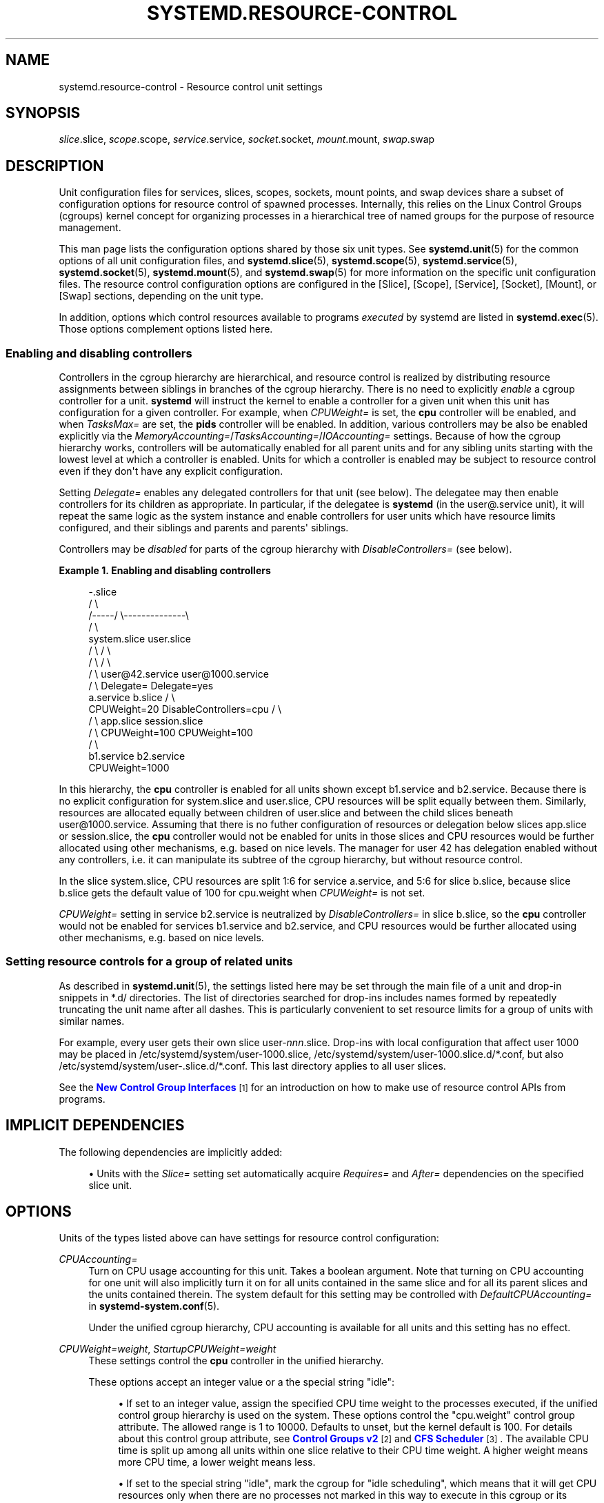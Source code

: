 '\" t
.TH "SYSTEMD\&.RESOURCE\-CONTROL" "5" "" "systemd 252" "systemd.resource-control"
.\" -----------------------------------------------------------------
.\" * Define some portability stuff
.\" -----------------------------------------------------------------
.\" ~~~~~~~~~~~~~~~~~~~~~~~~~~~~~~~~~~~~~~~~~~~~~~~~~~~~~~~~~~~~~~~~~
.\" http://bugs.debian.org/507673
.\" http://lists.gnu.org/archive/html/groff/2009-02/msg00013.html
.\" ~~~~~~~~~~~~~~~~~~~~~~~~~~~~~~~~~~~~~~~~~~~~~~~~~~~~~~~~~~~~~~~~~
.ie \n(.g .ds Aq \(aq
.el       .ds Aq '
.\" -----------------------------------------------------------------
.\" * set default formatting
.\" -----------------------------------------------------------------
.\" disable hyphenation
.nh
.\" disable justification (adjust text to left margin only)
.ad l
.\" -----------------------------------------------------------------
.\" * MAIN CONTENT STARTS HERE *
.\" -----------------------------------------------------------------
.SH "NAME"
systemd.resource-control \- Resource control unit settings
.SH "SYNOPSIS"
.PP
\fIslice\fR\&.slice,
\fIscope\fR\&.scope,
\fIservice\fR\&.service,
\fIsocket\fR\&.socket,
\fImount\fR\&.mount,
\fIswap\fR\&.swap
.SH "DESCRIPTION"
.PP
Unit configuration files for services, slices, scopes, sockets, mount points, and swap devices share a subset of configuration options for resource control of spawned processes\&. Internally, this relies on the Linux Control Groups (cgroups) kernel concept for organizing processes in a hierarchical tree of named groups for the purpose of resource management\&.
.PP
This man page lists the configuration options shared by those six unit types\&. See
\fBsystemd.unit\fR(5)
for the common options of all unit configuration files, and
\fBsystemd.slice\fR(5),
\fBsystemd.scope\fR(5),
\fBsystemd.service\fR(5),
\fBsystemd.socket\fR(5),
\fBsystemd.mount\fR(5), and
\fBsystemd.swap\fR(5)
for more information on the specific unit configuration files\&. The resource control configuration options are configured in the [Slice], [Scope], [Service], [Socket], [Mount], or [Swap] sections, depending on the unit type\&.
.PP
In addition, options which control resources available to programs
\fIexecuted\fR
by systemd are listed in
\fBsystemd.exec\fR(5)\&. Those options complement options listed here\&.
.SS "Enabling and disabling controllers"
.PP
Controllers in the cgroup hierarchy are hierarchical, and resource control is realized by distributing resource assignments between siblings in branches of the cgroup hierarchy\&. There is no need to explicitly
\fIenable\fR
a cgroup controller for a unit\&.
\fBsystemd\fR
will instruct the kernel to enable a controller for a given unit when this unit has configuration for a given controller\&. For example, when
\fICPUWeight=\fR
is set, the
\fBcpu\fR
controller will be enabled, and when
\fITasksMax=\fR
are set, the
\fBpids\fR
controller will be enabled\&. In addition, various controllers may be also be enabled explicitly via the
\fIMemoryAccounting=\fR/\fITasksAccounting=\fR/\fIIOAccounting=\fR
settings\&. Because of how the cgroup hierarchy works, controllers will be automatically enabled for all parent units and for any sibling units starting with the lowest level at which a controller is enabled\&. Units for which a controller is enabled may be subject to resource control even if they don\*(Aqt have any explicit configuration\&.
.PP
Setting
\fIDelegate=\fR
enables any delegated controllers for that unit (see below)\&. The delegatee may then enable controllers for its children as appropriate\&. In particular, if the delegatee is
\fBsystemd\fR
(in the
user@\&.service
unit), it will repeat the same logic as the system instance and enable controllers for user units which have resource limits configured, and their siblings and parents and parents\*(Aq siblings\&.
.PP
Controllers may be
\fIdisabled\fR
for parts of the cgroup hierarchy with
\fIDisableControllers=\fR
(see below)\&.
.PP
\fBExample\ \&1.\ \&Enabling and disabling controllers\fR
.sp
.if n \{\
.RS 4
.\}
.nf
                      \-\&.slice
                     /       \e
              /\-\-\-\-\-/         \e\-\-\-\-\-\-\-\-\-\-\-\-\-\-\e
             /                                \e
      system\&.slice                       user\&.slice
        /       \e                          /      \e
       /         \e                        /        \e
      /           \e              user@42\&.service  user@1000\&.service
     /             \e             Delegate=        Delegate=yes
a\&.service       b\&.slice                             /        \e
CPUWeight=20   DisableControllers=cpu              /          \e
                 /  \e                      app\&.slice      session\&.slice
                /    \e                     CPUWeight=100  CPUWeight=100
               /      \e
       b1\&.service   b2\&.service
                    CPUWeight=1000
        
.fi
.if n \{\
.RE
.\}
.PP
In this hierarchy, the
\fBcpu\fR
controller is enabled for all units shown except
b1\&.service
and
b2\&.service\&. Because there is no explicit configuration for
system\&.slice
and
user\&.slice, CPU resources will be split equally between them\&. Similarly, resources are allocated equally between children of
user\&.slice
and between the child slices beneath
user@1000\&.service\&. Assuming that there is no futher configuration of resources or delegation below slices
app\&.slice
or
session\&.slice, the
\fBcpu\fR
controller would not be enabled for units in those slices and CPU resources would be further allocated using other mechanisms, e\&.g\&. based on nice levels\&. The manager for user 42 has delegation enabled without any controllers, i\&.e\&. it can manipulate its subtree of the cgroup hierarchy, but without resource control\&.
.PP
In the slice
system\&.slice, CPU resources are split 1:6 for service
a\&.service, and 5:6 for slice
b\&.slice, because slice
b\&.slice
gets the default value of 100 for
cpu\&.weight
when
\fICPUWeight=\fR
is not set\&.
.PP
\fICPUWeight=\fR
setting in service
b2\&.service
is neutralized by
\fIDisableControllers=\fR
in slice
b\&.slice, so the
\fBcpu\fR
controller would not be enabled for services
b1\&.service
and
b2\&.service, and CPU resources would be further allocated using other mechanisms, e\&.g\&. based on nice levels\&.
.SS "Setting resource controls for a group of related units"
.PP
As described in
\fBsystemd.unit\fR(5), the settings listed here may be set through the main file of a unit and drop\-in snippets in
*\&.d/
directories\&. The list of directories searched for drop\-ins includes names formed by repeatedly truncating the unit name after all dashes\&. This is particularly convenient to set resource limits for a group of units with similar names\&.
.PP
For example, every user gets their own slice
user\-\fInnn\fR\&.slice\&. Drop\-ins with local configuration that affect user 1000 may be placed in
/etc/systemd/system/user\-1000\&.slice,
/etc/systemd/system/user\-1000\&.slice\&.d/*\&.conf, but also
/etc/systemd/system/user\-\&.slice\&.d/*\&.conf\&. This last directory applies to all user slices\&.
.PP
See the
\m[blue]\fBNew Control Group Interfaces\fR\m[]\&\s-2\u[1]\d\s+2
for an introduction on how to make use of resource control APIs from programs\&.
.SH "IMPLICIT DEPENDENCIES"
.PP
The following dependencies are implicitly added:
.sp
.RS 4
.ie n \{\
\h'-04'\(bu\h'+03'\c
.\}
.el \{\
.sp -1
.IP \(bu 2.3
.\}
Units with the
\fISlice=\fR
setting set automatically acquire
\fIRequires=\fR
and
\fIAfter=\fR
dependencies on the specified slice unit\&.
.RE
.SH "OPTIONS"
.PP
Units of the types listed above can have settings for resource control configuration:
.PP
\fICPUAccounting=\fR
.RS 4
Turn on CPU usage accounting for this unit\&. Takes a boolean argument\&. Note that turning on CPU accounting for one unit will also implicitly turn it on for all units contained in the same slice and for all its parent slices and the units contained therein\&. The system default for this setting may be controlled with
\fIDefaultCPUAccounting=\fR
in
\fBsystemd-system.conf\fR(5)\&.
.sp
Under the unified cgroup hierarchy, CPU accounting is available for all units and this setting has no effect\&.
.RE
.PP
\fICPUWeight=\fR\fI\fIweight\fR\fR, \fIStartupCPUWeight=\fR\fI\fIweight\fR\fR
.RS 4
These settings control the
\fBcpu\fR
controller in the unified hierarchy\&.
.sp
These options accept an integer value or a the special string "idle":
.sp
.RS 4
.ie n \{\
\h'-04'\(bu\h'+03'\c
.\}
.el \{\
.sp -1
.IP \(bu 2.3
.\}
If set to an integer value, assign the specified CPU time weight to the processes executed, if the unified control group hierarchy is used on the system\&. These options control the
"cpu\&.weight"
control group attribute\&. The allowed range is 1 to 10000\&. Defaults to unset, but the kernel default is 100\&. For details about this control group attribute, see
\m[blue]\fBControl Groups v2\fR\m[]\&\s-2\u[2]\d\s+2
and
\m[blue]\fBCFS Scheduler\fR\m[]\&\s-2\u[3]\d\s+2\&. The available CPU time is split up among all units within one slice relative to their CPU time weight\&. A higher weight means more CPU time, a lower weight means less\&.
.RE
.sp
.RS 4
.ie n \{\
\h'-04'\(bu\h'+03'\c
.\}
.el \{\
.sp -1
.IP \(bu 2.3
.\}
If set to the special string "idle", mark the cgroup for "idle scheduling", which means that it will get CPU resources only when there are no processes not marked in this way to execute in this cgroup or its siblings\&. This setting corresponds to the
"cpu\&.idle"
cgroup attribute\&.
.sp
Note that this value only has an effect on cgroup\-v2, for cgroup\-v1 it is equivalent to the minimum weight\&.
.RE
.sp
While
\fIStartupCPUWeight=\fR
applies to the startup and shutdown phases of the system,
\fICPUWeight=\fR
applies to normal runtime of the system, and if the former is not set also to the startup and shutdown phases\&. Using
\fIStartupCPUWeight=\fR
allows prioritizing specific services at boot\-up and shutdown differently than during normal runtime\&.
.sp
In addition to the resource allocation performed by the
\fBcpu\fR
controller, the kernel may automatically divide resources based on session\-id grouping, see "The autogroup feature" in
\fBsched\fR(7)\&. The effect of this feature is similar to the
\fBcpu\fR
controller with no explicit configuration, so users should be careful to not mistake one for the other\&.
.RE
.PP
\fICPUQuota=\fR
.RS 4
This setting controls the
\fBcpu\fR
controller in the unified hierarchy\&.
.sp
Assign the specified CPU time quota to the processes executed\&. Takes a percentage value, suffixed with "%"\&. The percentage specifies how much CPU time the unit shall get at maximum, relative to the total CPU time available on one CPU\&. Use values > 100% for allotting CPU time on more than one CPU\&. This controls the
"cpu\&.max"
attribute on the unified control group hierarchy and
"cpu\&.cfs_quota_us"
on legacy\&. For details about these control group attributes, see
\m[blue]\fBControl Groups v2\fR\m[]\&\s-2\u[2]\d\s+2
and
\m[blue]\fBCFS Bandwidth Control\fR\m[]\&\s-2\u[4]\d\s+2\&. Setting
\fICPUQuota=\fR
to an empty value unsets the quota\&.
.sp
Example:
\fICPUQuota=20%\fR
ensures that the executed processes will never get more than 20% CPU time on one CPU\&.
.RE
.PP
\fICPUQuotaPeriodSec=\fR
.RS 4
This setting controls the
\fBcpu\fR
controller in the unified hierarchy\&.
.sp
Assign the duration over which the CPU time quota specified by
\fICPUQuota=\fR
is measured\&. Takes a time duration value in seconds, with an optional suffix such as "ms" for milliseconds (or "s" for seconds\&.) The default setting is 100ms\&. The period is clamped to the range supported by the kernel, which is [1ms, 1000ms]\&. Additionally, the period is adjusted up so that the quota interval is also at least 1ms\&. Setting
\fICPUQuotaPeriodSec=\fR
to an empty value resets it to the default\&.
.sp
This controls the second field of
"cpu\&.max"
attribute on the unified control group hierarchy and
"cpu\&.cfs_period_us"
on legacy\&. For details about these control group attributes, see
\m[blue]\fBControl Groups v2\fR\m[]\&\s-2\u[2]\d\s+2
and
\m[blue]\fBCFS Scheduler\fR\m[]\&\s-2\u[3]\d\s+2\&.
.sp
Example:
\fICPUQuotaPeriodSec=10ms\fR
to request that the CPU quota is measured in periods of 10ms\&.
.RE
.PP
\fIAllowedCPUs=\fR, \fIStartupAllowedCPUs=\fR
.RS 4
This setting controls the
\fBcpuset\fR
controller in the unified hierarchy\&.
.sp
Restrict processes to be executed on specific CPUs\&. Takes a list of CPU indices or ranges separated by either whitespace or commas\&. CPU ranges are specified by the lower and upper CPU indices separated by a dash\&.
.sp
Setting
\fIAllowedCPUs=\fR
or
\fIStartupAllowedCPUs=\fR
doesn\*(Aqt guarantee that all of the CPUs will be used by the processes as it may be limited by parent units\&. The effective configuration is reported as
\fIEffectiveCPUs=\fR\&.
.sp
While
\fIStartupAllowedCPUs=\fR
applies to the startup and shutdown phases of the system,
\fIAllowedCPUs=\fR
applies to normal runtime of the system, and if the former is not set also to the startup and shutdown phases\&. Using
\fIStartupAllowedCPUs=\fR
allows prioritizing specific services at boot\-up and shutdown differently than during normal runtime\&.
.sp
This setting is supported only with the unified control group hierarchy\&.
.RE
.PP
\fIAllowedMemoryNodes=\fR, \fIStartupAllowedMemoryNodes=\fR
.RS 4
These settings control the
\fBcpuset\fR
controller in the unified hierarchy\&.
.sp
Restrict processes to be executed on specific memory NUMA nodes\&. Takes a list of memory NUMA nodes indices or ranges separated by either whitespace or commas\&. Memory NUMA nodes ranges are specified by the lower and upper NUMA nodes indices separated by a dash\&.
.sp
Setting
\fIAllowedMemoryNodes=\fR
or
\fIStartupAllowedMemoryNodes=\fR
doesn\*(Aqt guarantee that all of the memory NUMA nodes will be used by the processes as it may be limited by parent units\&. The effective configuration is reported as
\fIEffectiveMemoryNodes=\fR\&.
.sp
While
\fIStartupAllowedMemoryNodes=\fR
applies to the startup and shutdown phases of the system,
\fIAllowedMemoryNodes=\fR
applies to normal runtime of the system, and if the former is not set also to the startup and shutdown phases\&. Using
\fIStartupAllowedMemoryNodes=\fR
allows prioritizing specific services at boot\-up and shutdown differently than during normal runtime\&.
.sp
This setting is supported only with the unified control group hierarchy\&.
.RE
.PP
\fIMemoryAccounting=\fR
.RS 4
This setting controls the
\fBmemory\fR
controller in the unified hierarchy\&.
.sp
Turn on process and kernel memory accounting for this unit\&. Takes a boolean argument\&. Note that turning on memory accounting for one unit will also implicitly turn it on for all units contained in the same slice and for all its parent slices and the units contained therein\&. The system default for this setting may be controlled with
\fIDefaultMemoryAccounting=\fR
in
\fBsystemd-system.conf\fR(5)\&.
.RE
.PP
\fIMemoryMin=\fR\fI\fIbytes\fR\fR, \fIMemoryLow=\fR\fI\fIbytes\fR\fR
.RS 4
These settings control the
\fBmemory\fR
controller in the unified hierarchy\&.
.sp
Specify the memory usage protection of the executed processes in this unit\&. When reclaiming memory, the unit is treated as if it was using less memory resulting in memory to be preferentially reclaimed from unprotected units\&. Using
\fIMemoryLow=\fR
results in a weaker protection where memory may still be reclaimed to avoid invoking the OOM killer in case there is no other reclaimable memory\&.
.sp
For a protection to be effective, it is generally required to set a corresponding allocation on all ancestors, which is then distributed between children (with the exception of the root slice)\&. Any
\fIMemoryMin=\fR
or
\fIMemoryLow=\fR
allocation that is not explicitly distributed to specific children is used to create a shared protection for all children\&. As this is a shared protection, the children will freely compete for the memory\&.
.sp
Takes a memory size in bytes\&. If the value is suffixed with K, M, G or T, the specified memory size is parsed as Kilobytes, Megabytes, Gigabytes, or Terabytes (with the base 1024), respectively\&. Alternatively, a percentage value may be specified, which is taken relative to the installed physical memory on the system\&. If assigned the special value
"infinity", all available memory is protected, which may be useful in order to always inherit all of the protection afforded by ancestors\&. This controls the
"memory\&.min"
or
"memory\&.low"
control group attribute\&. For details about this control group attribute, see
\m[blue]\fBMemory Interface Files\fR\m[]\&\s-2\u[5]\d\s+2\&.
.sp
Units may have their children use a default
"memory\&.min"
or
"memory\&.low"
value by specifying
\fIDefaultMemoryMin=\fR
or
\fIDefaultMemoryLow=\fR, which has the same semantics as
\fIMemoryMin=\fR
and
\fIMemoryLow=\fR\&. This setting does not affect
"memory\&.min"
or
"memory\&.low"
in the unit itself\&. Using it to set a default child allocation is only useful on kernels older than 5\&.7, which do not support the
"memory_recursiveprot"
cgroup2 mount option\&.
.RE
.PP
\fIMemoryHigh=\fR\fI\fIbytes\fR\fR
.RS 4
These settings control the
\fBmemory\fR
controller in the unified hierarchy\&.
.sp
Specify the throttling limit on memory usage of the executed processes in this unit\&. Memory usage may go above the limit if unavoidable, but the processes are heavily slowed down and memory is taken away aggressively in such cases\&. This is the main mechanism to control memory usage of a unit\&.
.sp
Takes a memory size in bytes\&. If the value is suffixed with K, M, G or T, the specified memory size is parsed as Kilobytes, Megabytes, Gigabytes, or Terabytes (with the base 1024), respectively\&. Alternatively, a percentage value may be specified, which is taken relative to the installed physical memory on the system\&. If assigned the special value
"infinity", no memory throttling is applied\&. This controls the
"memory\&.high"
control group attribute\&. For details about this control group attribute, see
\m[blue]\fBMemory Interface Files\fR\m[]\&\s-2\u[5]\d\s+2\&.
.RE
.PP
\fIMemoryMax=\fR\fI\fIbytes\fR\fR
.RS 4
These settings control the
\fBmemory\fR
controller in the unified hierarchy\&.
.sp
Specify the absolute limit on memory usage of the executed processes in this unit\&. If memory usage cannot be contained under the limit, out\-of\-memory killer is invoked inside the unit\&. It is recommended to use
\fIMemoryHigh=\fR
as the main control mechanism and use
\fIMemoryMax=\fR
as the last line of defense\&.
.sp
Takes a memory size in bytes\&. If the value is suffixed with K, M, G or T, the specified memory size is parsed as Kilobytes, Megabytes, Gigabytes, or Terabytes (with the base 1024), respectively\&. Alternatively, a percentage value may be specified, which is taken relative to the installed physical memory on the system\&. If assigned the special value
"infinity", no memory limit is applied\&. This controls the
"memory\&.max"
control group attribute\&. For details about this control group attribute, see
\m[blue]\fBMemory Interface Files\fR\m[]\&\s-2\u[5]\d\s+2\&.
.RE
.PP
\fIMemorySwapMax=\fR\fI\fIbytes\fR\fR
.RS 4
These settings control the
\fBmemory\fR
controller in the unified hierarchy\&.
.sp
Specify the absolute limit on swap usage of the executed processes in this unit\&.
.sp
Takes a swap size in bytes\&. If the value is suffixed with K, M, G or T, the specified swap size is parsed as Kilobytes, Megabytes, Gigabytes, or Terabytes (with the base 1024), respectively\&. If assigned the special value
"infinity", no swap limit is applied\&. This controls the
"memory\&.swap\&.max"
control group attribute\&. For details about this control group attribute, see
\m[blue]\fBMemory Interface Files\fR\m[]\&\s-2\u[5]\d\s+2\&.
.RE
.PP
\fITasksAccounting=\fR
.RS 4
This setting controls the
\fBpids\fR
controller in the unified hierarchy\&.
.sp
Turn on task accounting for this unit\&. Takes a boolean argument\&. If enabled, the kernel will keep track of the total number of tasks in the unit and its children\&. This number includes both kernel threads and userspace processes, with each thread counted individually\&. Note that turning on tasks accounting for one unit will also implicitly turn it on for all units contained in the same slice and for all its parent slices and the units contained therein\&. The system default for this setting may be controlled with
\fIDefaultTasksAccounting=\fR
in
\fBsystemd-system.conf\fR(5)\&.
.RE
.PP
\fITasksMax=\fR\fI\fIN\fR\fR
.RS 4
This setting controls the
\fBpids\fR
controller in the unified hierarchy\&.
.sp
Specify the maximum number of tasks that may be created in the unit\&. This ensures that the number of tasks accounted for the unit (see above) stays below a specific limit\&. This either takes an absolute number of tasks or a percentage value that is taken relative to the configured maximum number of tasks on the system\&. If assigned the special value
"infinity", no tasks limit is applied\&. This controls the
"pids\&.max"
control group attribute\&. For details about this control group attribute, the
\m[blue]\fBpids controller\fR\m[]\&\s-2\u[6]\d\s+2\&.
.sp
The system default for this setting may be controlled with
\fIDefaultTasksMax=\fR
in
\fBsystemd-system.conf\fR(5)\&.
.RE
.PP
\fIIOAccounting=\fR
.RS 4
This setting controls the
\fBio\fR
controller in the unified hierarchy\&.
.sp
Turn on Block I/O accounting for this unit, if the unified control group hierarchy is used on the system\&. Takes a boolean argument\&. Note that turning on block I/O accounting for one unit will also implicitly turn it on for all units contained in the same slice and all for its parent slices and the units contained therein\&. The system default for this setting may be controlled with
\fIDefaultIOAccounting=\fR
in
\fBsystemd-system.conf\fR(5)\&.
.RE
.PP
\fIIOWeight=\fR\fI\fIweight\fR\fR, \fIStartupIOWeight=\fR\fI\fIweight\fR\fR
.RS 4
These settings control the
\fBio\fR
controller in the unified hierarchy\&.
.sp
Set the default overall block I/O weight for the executed processes, if the unified control group hierarchy is used on the system\&. Takes a single weight value (between 1 and 10000) to set the default block I/O weight\&. This controls the
"io\&.weight"
control group attribute, which defaults to 100\&. For details about this control group attribute, see
\m[blue]\fBIO Interface Files\fR\m[]\&\s-2\u[7]\d\s+2\&. The available I/O bandwidth is split up among all units within one slice relative to their block I/O weight\&. A higher weight means more I/O bandwidth, a lower weight means less\&.
.sp
While
\fIStartupIOWeight=\fR
applies to the startup and shutdown phases of the system,
\fIIOWeight=\fR
applies to the later runtime of the system, and if the former is not set also to the startup and shutdown phases\&. This allows prioritizing specific services at boot\-up and shutdown differently than during runtime\&.
.RE
.PP
\fIIODeviceWeight=\fR\fI\fIdevice\fR\fR\fI \fR\fI\fIweight\fR\fR
.RS 4
This setting controls the
\fBio\fR
controller in the unified hierarchy\&.
.sp
Set the per\-device overall block I/O weight for the executed processes, if the unified control group hierarchy is used on the system\&. Takes a space\-separated pair of a file path and a weight value to specify the device specific weight value, between 1 and 10000\&. (Example:
"/dev/sda 1000")\&. The file path may be specified as path to a block device node or as any other file, in which case the backing block device of the file system of the file is determined\&. This controls the
"io\&.weight"
control group attribute, which defaults to 100\&. Use this option multiple times to set weights for multiple devices\&. For details about this control group attribute, see
\m[blue]\fBIO Interface Files\fR\m[]\&\s-2\u[7]\d\s+2\&.
.sp
The specified device node should reference a block device that has an I/O scheduler associated, i\&.e\&. should not refer to partition or loopback block devices, but to the originating, physical device\&. When a path to a regular file or directory is specified it is attempted to discover the correct originating device backing the file system of the specified path\&. This works correctly only for simpler cases, where the file system is directly placed on a partition or physical block device, or where simple 1:1 encryption using dm\-crypt/LUKS is used\&. This discovery does not cover complex storage and in particular RAID and volume management storage devices\&.
.RE
.PP
\fIIOReadBandwidthMax=\fR\fI\fIdevice\fR\fR\fI \fR\fI\fIbytes\fR\fR, \fIIOWriteBandwidthMax=\fR\fI\fIdevice\fR\fR\fI \fR\fI\fIbytes\fR\fR
.RS 4
These settings control the
\fBio\fR
controller in the unified hierarchy\&.
.sp
Set the per\-device overall block I/O bandwidth maximum limit for the executed processes, if the unified control group hierarchy is used on the system\&. This limit is not work\-conserving and the executed processes are not allowed to use more even if the device has idle capacity\&. Takes a space\-separated pair of a file path and a bandwidth value (in bytes per second) to specify the device specific bandwidth\&. The file path may be a path to a block device node, or as any other file in which case the backing block device of the file system of the file is used\&. If the bandwidth is suffixed with K, M, G, or T, the specified bandwidth is parsed as Kilobytes, Megabytes, Gigabytes, or Terabytes, respectively, to the base of 1000\&. (Example: "/dev/disk/by\-path/pci\-0000:00:1f\&.2\-scsi\-0:0:0:0 5M")\&. This controls the
"io\&.max"
control group attributes\&. Use this option multiple times to set bandwidth limits for multiple devices\&. For details about this control group attribute, see
\m[blue]\fBIO Interface Files\fR\m[]\&\s-2\u[7]\d\s+2\&.
.sp
Similar restrictions on block device discovery as for
\fIIODeviceWeight=\fR
apply, see above\&.
.RE
.PP
\fIIOReadIOPSMax=\fR\fI\fIdevice\fR\fR\fI \fR\fI\fIIOPS\fR\fR, \fIIOWriteIOPSMax=\fR\fI\fIdevice\fR\fR\fI \fR\fI\fIIOPS\fR\fR
.RS 4
These settings control the
\fBio\fR
controller in the unified hierarchy\&.
.sp
Set the per\-device overall block I/O IOs\-Per\-Second maximum limit for the executed processes, if the unified control group hierarchy is used on the system\&. This limit is not work\-conserving and the executed processes are not allowed to use more even if the device has idle capacity\&. Takes a space\-separated pair of a file path and an IOPS value to specify the device specific IOPS\&. The file path may be a path to a block device node, or as any other file in which case the backing block device of the file system of the file is used\&. If the IOPS is suffixed with K, M, G, or T, the specified IOPS is parsed as KiloIOPS, MegaIOPS, GigaIOPS, or TeraIOPS, respectively, to the base of 1000\&. (Example: "/dev/disk/by\-path/pci\-0000:00:1f\&.2\-scsi\-0:0:0:0 1K")\&. This controls the
"io\&.max"
control group attributes\&. Use this option multiple times to set IOPS limits for multiple devices\&. For details about this control group attribute, see
\m[blue]\fBIO Interface Files\fR\m[]\&\s-2\u[7]\d\s+2\&.
.sp
Similar restrictions on block device discovery as for
\fIIODeviceWeight=\fR
apply, see above\&.
.RE
.PP
\fIIODeviceLatencyTargetSec=\fR\fI\fIdevice\fR\fR\fI \fR\fI\fItarget\fR\fR
.RS 4
This setting controls the
\fBio\fR
controller in the unified hierarchy\&.
.sp
Set the per\-device average target I/O latency for the executed processes, if the unified control group hierarchy is used on the system\&. Takes a file path and a timespan separated by a space to specify the device specific latency target\&. (Example: "/dev/sda 25ms")\&. The file path may be specified as path to a block device node or as any other file, in which case the backing block device of the file system of the file is determined\&. This controls the
"io\&.latency"
control group attribute\&. Use this option multiple times to set latency target for multiple devices\&. For details about this control group attribute, see
\m[blue]\fBIO Interface Files\fR\m[]\&\s-2\u[7]\d\s+2\&.
.sp
Implies
"IOAccounting=yes"\&.
.sp
These settings are supported only if the unified control group hierarchy is used\&.
.sp
Similar restrictions on block device discovery as for
\fIIODeviceWeight=\fR
apply, see above\&.
.RE
.PP
\fIIPAccounting=\fR
.RS 4
Takes a boolean argument\&. If true, turns on IPv4 and IPv6 network traffic accounting for packets sent or received by the unit\&. When this option is turned on, all IPv4 and IPv6 sockets created by any process of the unit are accounted for\&.
.sp
When this option is used in socket units, it applies to all IPv4 and IPv6 sockets associated with it (including both listening and connection sockets where this applies)\&. Note that for socket\-activated services, this configuration setting and the accounting data of the service unit and the socket unit are kept separate, and displayed separately\&. No propagation of the setting and the collected statistics is done, in either direction\&. Moreover, any traffic sent or received on any of the socket unit\*(Aqs sockets is accounted to the socket unit \(em and never to the service unit it might have activated, even if the socket is used by it\&.
.sp
The system default for this setting may be controlled with
\fIDefaultIPAccounting=\fR
in
\fBsystemd-system.conf\fR(5)\&.
.RE
.PP
\fIIPAddressAllow=\fR\fI\fIADDRESS[/PREFIXLENGTH]\&...\fR\fR, \fIIPAddressDeny=\fR\fI\fIADDRESS[/PREFIXLENGTH]\&...\fR\fR
.RS 4
Turn on network traffic filtering for IP packets sent and received over
\fBAF_INET\fR
and
\fBAF_INET6\fR
sockets\&. Both directives take a space separated list of IPv4 or IPv6 addresses, each optionally suffixed with an address prefix length in bits after a
"/"
character\&. If the suffix is omitted, the address is considered a host address, i\&.e\&. the filter covers the whole address (32 bits for IPv4, 128 bits for IPv6)\&.
.sp
The access lists configured with this option are applied to all sockets created by processes of this unit (or in the case of socket units, associated with it)\&. The lists are implicitly combined with any lists configured for any of the parent slice units this unit might be a member of\&. By default both access lists are empty\&. Both ingress and egress traffic is filtered by these settings\&. In case of ingress traffic the source IP address is checked against these access lists, in case of egress traffic the destination IP address is checked\&. The following rules are applied in turn:
.sp
.RS 4
.ie n \{\
\h'-04'\(bu\h'+03'\c
.\}
.el \{\
.sp -1
.IP \(bu 2.3
.\}
Access is granted when the checked IP address matches an entry in the
\fIIPAddressAllow=\fR
list\&.
.RE
.sp
.RS 4
.ie n \{\
\h'-04'\(bu\h'+03'\c
.\}
.el \{\
.sp -1
.IP \(bu 2.3
.\}
Otherwise, access is denied when the checked IP address matches an entry in the
\fIIPAddressDeny=\fR
list\&.
.RE
.sp
.RS 4
.ie n \{\
\h'-04'\(bu\h'+03'\c
.\}
.el \{\
.sp -1
.IP \(bu 2.3
.\}
Otherwise, access is granted\&.
.RE
.sp
In order to implement an allow\-listing IP firewall, it is recommended to use a
\fIIPAddressDeny=\fR\fBany\fR
setting on an upper\-level slice unit (such as the root slice
\-\&.slice
or the slice containing all system services
system\&.slice
\(en see
\fBsystemd.special\fR(7)
for details on these slice units), plus individual per\-service
\fIIPAddressAllow=\fR
lines permitting network access to relevant services, and only them\&.
.sp
Note that for socket\-activated services, the IP access list configured on the socket unit applies to all sockets associated with it directly, but not to any sockets created by the ultimately activated services for it\&. Conversely, the IP access list configured for the service is not applied to any sockets passed into the service via socket activation\&. Thus, it is usually a good idea to replicate the IP access lists on both the socket and the service unit\&. Nevertheless, it may make sense to maintain one list more open and the other one more restricted, depending on the usecase\&.
.sp
If these settings are used multiple times in the same unit the specified lists are combined\&. If an empty string is assigned to these settings the specific access list is reset and all previous settings undone\&.
.sp
In place of explicit IPv4 or IPv6 address and prefix length specifications a small set of symbolic names may be used\&. The following names are defined:
.sp
.it 1 an-trap
.nr an-no-space-flag 1
.nr an-break-flag 1
.br
.B Table\ \&1.\ \&Special address/network names
.TS
allbox tab(:);
lB lB lB.
T{
Symbolic Name
T}:T{
Definition
T}:T{
Meaning
T}
.T&
l l l
l l l
l l l
l l l.
T{
\fBany\fR
T}:T{
0\&.0\&.0\&.0/0 ::/0
T}:T{
Any host
T}
T{
\fBlocalhost\fR
T}:T{
127\&.0\&.0\&.0/8 ::1/128
T}:T{
All addresses on the local loopback
T}
T{
\fBlink\-local\fR
T}:T{
169\&.254\&.0\&.0/16 fe80::/64
T}:T{
All link\-local IP addresses
T}
T{
\fBmulticast\fR
T}:T{
224\&.0\&.0\&.0/4 ff00::/8
T}:T{
All IP multicasting addresses
T}
.TE
.sp 1
Note that these settings might not be supported on some systems (for example if eBPF control group support is not enabled in the underlying kernel or container manager)\&. These settings will have no effect in that case\&. If compatibility with such systems is desired it is hence recommended to not exclusively rely on them for IP security\&.
.RE
.PP
\fIIPIngressFilterPath=\fR\fI\fIBPF_FS_PROGRAM_PATH\fR\fR, \fIIPEgressFilterPath=\fR\fI\fIBPF_FS_PROGRAM_PATH\fR\fR
.RS 4
Add custom network traffic filters implemented as BPF programs, applying to all IP packets sent and received over
\fBAF_INET\fR
and
\fBAF_INET6\fR
sockets\&. Takes an absolute path to a pinned BPF program in the BPF virtual filesystem (/sys/fs/bpf/)\&.
.sp
The filters configured with this option are applied to all sockets created by processes of this unit (or in the case of socket units, associated with it)\&. The filters are loaded in addition to filters any of the parent slice units this unit might be a member of as well as any
\fIIPAddressAllow=\fR
and
\fIIPAddressDeny=\fR
filters in any of these units\&. By default there are no filters specified\&.
.sp
If these settings are used multiple times in the same unit all the specified programs are attached\&. If an empty string is assigned to these settings the program list is reset and all previous specified programs ignored\&.
.sp
If the path
\fIBPF_FS_PROGRAM_PATH\fR
in
\fIIPIngressFilterPath=\fR
assignment is already being handled by
\fIBPFProgram=\fR
ingress hook, e\&.g\&.
\fIBPFProgram=\fR\fBingress\fR:\fIBPF_FS_PROGRAM_PATH\fR, the assignment will be still considered valid and the program will be attached to a cgroup\&. Same for
\fIIPEgressFilterPath=\fR
path and
\fBegress\fR
hook\&.
.sp
Note that for socket\-activated services, the IP filter programs configured on the socket unit apply to all sockets associated with it directly, but not to any sockets created by the ultimately activated services for it\&. Conversely, the IP filter programs configured for the service are not applied to any sockets passed into the service via socket activation\&. Thus, it is usually a good idea, to replicate the IP filter programs on both the socket and the service unit, however it often makes sense to maintain one configuration more open and the other one more restricted, depending on the usecase\&.
.sp
Note that these settings might not be supported on some systems (for example if eBPF control group support is not enabled in the underlying kernel or container manager)\&. These settings will fail the service in that case\&. If compatibility with such systems is desired it is hence recommended to attach your filter manually (requires
\fIDelegate=\fR\fByes\fR) instead of using this setting\&.
.RE
.PP
\fIBPFProgram=\fR\fI\fItype\fR\fR\fI\fB:\fR\fR\fI\fIprogram\-path\fR\fR
.RS 4
Add a custom cgroup BPF program\&.
.sp
\fIBPFProgram=\fR
allows attaching BPF hooks to the cgroup of a systemd unit\&. (This generalizes the functionality exposed via
\fIIPEgressFilterPath=\fR
for egress and
\fIIPIngressFilterPath=\fR
for ingress\&.) Cgroup\-bpf hooks in the form of BPF programs loaded to the BPF filesystem are attached with cgroup\-bpf attach flags determined by the unit\&. For details about attachment types and flags see
\m[blue]\fB\%https://git.kernel.org/pub/scm/linux/kernel/git/torvalds/linux.git/plain/include/uapi/linux/bpf.h\fR\m[]\&. For general BPF documentation please refer to
\m[blue]\fB\%https://docs.kernel.org/bpf/index.html\fR\m[]\&.
.sp
The specification of BPF program consists of a
\fItype\fR
followed by a
\fIprogram\-path\fR
with
":"
as the separator:
\fItype\fR\fB:\fR\fIprogram\-path\fR\&.
.sp
\fItype\fR
is the string name of BPF attach type also used in
\fBbpftool\fR\&.
\fItype\fR
can be one of
\fBegress\fR,
\fBingress\fR,
\fBsock_create\fR,
\fBsock_ops\fR,
\fBdevice\fR,
\fBbind4\fR,
\fBbind6\fR,
\fBconnect4\fR,
\fBconnect6\fR,
\fBpost_bind4\fR,
\fBpost_bind6\fR,
\fBsendmsg4\fR,
\fBsendmsg6\fR,
\fBsysctl\fR,
\fBrecvmsg4\fR,
\fBrecvmsg6\fR,
\fBgetsockopt\fR,
\fBsetsockopt\fR\&.
.sp
Setting
\fIBPFProgram=\fR
to an empty value makes previous assignments ineffective\&.
.sp
Multiple assignments of the same
\fItype\fR:\fIprogram\-path\fR
value have the same effect as a single assignment: the program with the path
\fIprogram\-path\fR
will be attached to cgroup hook
\fItype\fR
just once\&.
.sp
If BPF
\fBegress\fR
pinned to
\fIprogram\-path\fR
path is already being handled by
\fIIPEgressFilterPath=\fR,
\fIBPFProgram=\fR
assignment will be considered valid and
\fIBPFProgram=\fR
will be attached to a cgroup\&. Similarly for
\fBingress\fR
hook and
\fIIPIngressFilterPath=\fR
assignment\&.
.sp
BPF programs passed with
\fIBPFProgram=\fR
are attached to the cgroup of a unit with BPF attach flag
\fBmulti\fR, that allows further attachments of the same
\fItype\fR
within cgroup hierarchy topped by the unit cgroup\&.
.sp
Examples:
.sp
.if n \{\
.RS 4
.\}
.nf
BPFProgram=egress:/sys/fs/bpf/egress\-hook
BPFProgram=bind6:/sys/fs/bpf/sock\-addr\-hook
.fi
.if n \{\
.RE
.\}
.RE
.PP
\fISocketBindAllow=\fR\fI\fIbind\-rule\fR\fR, \fISocketBindDeny=\fR\fI\fIbind\-rule\fR\fR
.RS 4
Allow or deny binding a socket address to a socket by matching it with the
\fIbind\-rule\fR
and applying a corresponding action if there is a match\&.
.sp
\fIbind\-rule\fR
describes socket properties such as
\fIaddress\-family\fR,
\fItransport\-protocol\fR
and
\fIip\-ports\fR\&.
.sp
\fIbind\-rule\fR
:= { [\fIaddress\-family\fR\fB:\fR][\fItransport\-protocol\fR\fB:\fR][\fIip\-ports\fR] |
\fBany\fR
}
.sp
\fIaddress\-family\fR
:= {
\fBipv4\fR
|
\fBipv6\fR
}
.sp
\fItransport\-protocol\fR
:= {
\fBtcp\fR
|
\fBudp\fR
}
.sp
\fIip\-ports\fR
:= {
\fIip\-port\fR
|
\fIip\-port\-range\fR
}
.sp
An optional
\fIaddress\-family\fR
expects
\fBipv4\fR
or
\fBipv6\fR
values\&. If not specified, a rule will be matched for both IPv4 and IPv6 addresses and applied depending on other socket fields, e\&.g\&.
\fItransport\-protocol\fR,
\fIip\-port\fR\&.
.sp
An optional
\fItransport\-protocol\fR
expects
\fBtcp\fR
or
\fBudp\fR
transport protocol names\&. If not specified, a rule will be matched for any transport protocol\&.
.sp
An optional
\fIip\-port\fR
value must lie within 1\&...65535 interval inclusively, i\&.e\&. dynamic port
\fB0\fR
is not allowed\&. A range of sequential ports is described by
\fIip\-port\-range\fR
:=
\fIip\-port\-low\fR\fB\-\fR\fIip\-port\-high\fR, where
\fIip\-port\-low\fR
is smaller than or equal to
\fIip\-port\-high\fR
and both are within 1\&...65535 inclusively\&.
.sp
A special value
\fBany\fR
can be used to apply a rule to any address family, transport protocol and any port with a positive value\&.
.sp
To allow multiple rules assign
\fISocketBindAllow=\fR
or
\fISocketBindDeny=\fR
multiple times\&. To clear the existing assignments pass an empty
\fISocketBindAllow=\fR
or
\fISocketBindDeny=\fR
assignment\&.
.sp
For each of
\fISocketBindAllow=\fR
and
\fISocketBindDeny=\fR, maximum allowed number of assignments is
\fB128\fR\&.
.sp
.RS 4
.ie n \{\
\h'-04'\(bu\h'+03'\c
.\}
.el \{\
.sp -1
.IP \(bu 2.3
.\}
Binding to a socket is allowed when a socket address matches an entry in the
\fISocketBindAllow=\fR
list\&.
.RE
.sp
.RS 4
.ie n \{\
\h'-04'\(bu\h'+03'\c
.\}
.el \{\
.sp -1
.IP \(bu 2.3
.\}
Otherwise, binding is denied when the socket address matches an entry in the
\fISocketBindDeny=\fR
list\&.
.RE
.sp
.RS 4
.ie n \{\
\h'-04'\(bu\h'+03'\c
.\}
.el \{\
.sp -1
.IP \(bu 2.3
.\}
Otherwise, binding is allowed\&.
.RE
.sp
The feature is implemented with
\fBcgroup/bind4\fR
and
\fBcgroup/bind6\fR
cgroup\-bpf hooks\&.
.sp
Examples:
.sp
.if n \{\
.RS 4
.\}
.nf
\&...
# Allow binding IPv6 socket addresses with a port greater than or equal to 10000\&.
[Service]
SocketBindAllow=ipv6:10000\-65535
SocketBindDeny=any
\&...
# Allow binding IPv4 and IPv6 socket addresses with 1234 and 4321 ports\&.
[Service]
SocketBindAllow=1234
SocketBindAllow=4321
SocketBindDeny=any
\&...
# Deny binding IPv6 socket addresses\&.
[Service]
SocketBindDeny=ipv6
\&...
# Deny binding IPv4 and IPv6 socket addresses\&.
[Service]
SocketBindDeny=any
\&...
# Allow binding only over TCP
[Service]
SocketBindAllow=tcp
SocketBindDeny=any
\&...
# Allow binding only over IPv6/TCP
[Service]
SocketBindAllow=ipv6:tcp
SocketBindDeny=any
\&...
# Allow binding ports within 10000\-65535 range over IPv4/UDP\&.
[Service]
SocketBindAllow=ipv4:udp:10000\-65535
SocketBindDeny=any
\&...
.fi
.if n \{\
.RE
.\}
.RE
.PP
\fIRestrictNetworkInterfaces=\fR
.RS 4
Takes a list of space\-separated network interface names\&. This option restricts the network interfaces that processes of this unit can use\&. By default processes can only use the network interfaces listed (allow\-list)\&. If the first character of the rule is
"~", the effect is inverted: the processes can only use network interfaces not listed (deny\-list)\&.
.sp
This option can appear multiple times, in which case the network interface names are merged\&. If the empty string is assigned the set is reset, all prior assignments will have not effect\&.
.sp
If you specify both types of this option (i\&.e\&. allow\-listing and deny\-listing), the first encountered will take precedence and will dictate the default action (allow vs deny)\&. Then the next occurrences of this option will add or delete the listed network interface names from the set, depending of its type and the default action\&.
.sp
The loopback interface ("lo") is not treated in any special way, you have to configure it explicitly in the unit file\&.
.sp
Example 1: allow\-list
.sp
.if n \{\
.RS 4
.\}
.nf
RestrictNetworkInterfaces=eth1
RestrictNetworkInterfaces=eth2
.fi
.if n \{\
.RE
.\}
.sp
Programs in the unit will be only able to use the eth1 and eth2 network interfaces\&.
.sp
Example 2: deny\-list
.sp
.if n \{\
.RS 4
.\}
.nf
RestrictNetworkInterfaces=~eth1 eth2
.fi
.if n \{\
.RE
.\}
.sp
Programs in the unit will be able to use any network interface but eth1 and eth2\&.
.sp
Example 3: mixed
.sp
.if n \{\
.RS 4
.\}
.nf
RestrictNetworkInterfaces=eth1 eth2
RestrictNetworkInterfaces=~eth1
.fi
.if n \{\
.RE
.\}
.sp
Programs in the unit will be only able to use the eth2 network interface\&.
.RE
.PP
\fIDeviceAllow=\fR
.RS 4
Control access to specific device nodes by the executed processes\&. Takes two space\-separated strings: a device node specifier followed by a combination of
\fBr\fR,
\fBw\fR,
\fBm\fR
to control
\fIr\fReading,
\fIw\fRriting, or creation of the specific device nodes by the unit (\fIm\fRknod), respectively\&. This functionality is implemented using eBPF filtering\&.
.sp
When access to
\fIall\fR
physical devices should be disallowed,
\fIPrivateDevices=\fR
may be used instead\&. See
\fBsystemd.exec\fR(5)\&.
.sp
The device node specifier is either a path to a device node in the file system, starting with
/dev/, or a string starting with either
"char\-"
or
"block\-"
followed by a device group name, as listed in
/proc/devices\&. The latter is useful to allow\-list all current and future devices belonging to a specific device group at once\&. The device group is matched according to filename globbing rules, you may hence use the
"*"
and
"?"
wildcards\&. (Note that such globbing wildcards are not available for device node path specifications!) In order to match device nodes by numeric major/minor, use device node paths in the
/dev/char/
and
/dev/block/
directories\&. However, matching devices by major/minor is generally not recommended as assignments are neither stable nor portable between systems or different kernel versions\&.
.sp
Examples:
/dev/sda5
is a path to a device node, referring to an ATA or SCSI block device\&.
"char\-pts"
and
"char\-alsa"
are specifiers for all pseudo TTYs and all ALSA sound devices, respectively\&.
"char\-cpu/*"
is a specifier matching all CPU related device groups\&.
.sp
Note that allow lists defined this way should only reference device groups which are resolvable at the time the unit is started\&. Any device groups not resolvable then are not added to the device allow list\&. In order to work around this limitation, consider extending service units with a pair of
\fBAfter=modprobe@xyz\&.service\fR
and
\fBWants=modprobe@xyz\&.service\fR
lines that load the necessary kernel module implementing the device group if missing\&. Example:
.sp
.if n \{\
.RS 4
.\}
.nf
\&...
[Unit]
Wants=modprobe@loop\&.service
After=modprobe@loop\&.service

[Service]
DeviceAllow=block\-loop
DeviceAllow=/dev/loop\-control
\&...
.fi
.if n \{\
.RE
.\}
.RE
.PP
\fIDevicePolicy=auto|closed|strict\fR
.RS 4
Control the policy for allowing device access:
.PP
\fBstrict\fR
.RS 4
means to only allow types of access that are explicitly specified\&.
.RE
.PP
\fBclosed\fR
.RS 4
in addition, allows access to standard pseudo devices including
/dev/null,
/dev/zero,
/dev/full,
/dev/random, and
/dev/urandom\&.
.RE
.PP
\fBauto\fR
.RS 4
in addition, allows access to all devices if no explicit
\fIDeviceAllow=\fR
is present\&. This is the default\&.
.RE
.RE
.PP
\fISlice=\fR
.RS 4
The name of the slice unit to place the unit in\&. Defaults to
system\&.slice
for all non\-instantiated units of all unit types (except for slice units themselves see below)\&. Instance units are by default placed in a subslice of
system\&.slice
that is named after the template name\&.
.sp
This option may be used to arrange systemd units in a hierarchy of slices each of which might have resource settings applied\&.
.sp
For units of type slice, the only accepted value for this setting is the parent slice\&. Since the name of a slice unit implies the parent slice, it is hence redundant to ever set this parameter directly for slice units\&.
.sp
Special care should be taken when relying on the default slice assignment in templated service units that have
\fIDefaultDependencies=no\fR
set, see
\fBsystemd.service\fR(5), section "Default Dependencies" for details\&.
.RE
.PP
\fIDelegate=\fR
.RS 4
Turns on delegation of further resource control partitioning to processes of the unit\&. Units where this is enabled may create and manage their own private subhierarchy of control groups below the control group of the unit itself\&. For unprivileged services (i\&.e\&. those using the
\fIUser=\fR
setting) the unit\*(Aqs control group will be made accessible to the relevant user\&.
.sp
When enabled the service manager will refrain from manipulating control groups or moving processes below the unit\*(Aqs control group, so that a clear concept of ownership is established: the control group tree at the level of the unit\*(Aqs control group and above (i\&.e\&. towards the root control group) is owned and managed by the service manager of the host, while the control group tree below the unit\*(Aqs control group is owned and managed by the unit itself\&.
.sp
Takes either a boolean argument or a (possibly empty) list of control group controller names\&. If true, delegation is turned on, and all supported controllers are enabled for the unit, making them available to the unit\*(Aqs processes for management\&. If false, delegation is turned off entirely (and no additional controllers are enabled)\&. If set to a list of controllers, delegation is turned on, and the specified controllers are enabled for the unit\&. Assigning the empty string will enable delegation, but reset the list of controllers, and all assignments prior to this will have no effect\&. Note that additional controllers other than the ones specified might be made available as well, depending on configuration of the containing slice unit or other units contained in it\&. Defaults to false\&.
.sp
Note that controller delegation to less privileged code is only safe on the unified control group hierarchy\&. Accordingly, access to the specified controllers will not be granted to unprivileged services on the legacy hierarchy, even when requested\&.
.sp
The following controller names may be specified:
\fBcpu\fR,
\fBcpuacct\fR,
\fBcpuset\fR,
\fBio\fR,
\fBblkio\fR,
\fBmemory\fR,
\fBdevices\fR,
\fBpids\fR,
\fBbpf\-firewall\fR, and
\fBbpf\-devices\fR\&.
.sp
Not all of these controllers are available on all kernels however, and some are specific to the unified hierarchy while others are specific to the legacy hierarchy\&. Also note that the kernel might support further controllers, which aren\*(Aqt covered here yet as delegation is either not supported at all for them or not defined cleanly\&.
.sp
Note that because of the hierarchical nature of cgroup hierarchy, any controllers that are delegated will be enabled for the parent and sibling units of the unit with delegation\&.
.sp
For further details on the delegation model consult
\m[blue]\fBControl Group APIs and Delegation\fR\m[]\&\s-2\u[8]\d\s+2\&.
.RE
.PP
\fIDisableControllers=\fR
.RS 4
Disables controllers from being enabled for a unit\*(Aqs children\&. If a controller listed is already in use in its subtree, the controller will be removed from the subtree\&. This can be used to avoid configuration in child units from being able to implicitly or explicitly enable a controller\&. Defaults to empty\&.
.sp
Multiple controllers may be specified, separated by spaces\&. You may also pass
\fIDisableControllers=\fR
multiple times, in which case each new instance adds another controller to disable\&. Passing
\fIDisableControllers=\fR
by itself with no controller name present resets the disabled controller list\&.
.sp
It may not be possible to disable a controller after units have been started, if the unit or any child of the unit in question delegates controllers to its children, as any delegated subtree of the cgroup hierarchy is unmanaged by systemd\&.
.sp
The following controller names may be specified:
\fBcpu\fR,
\fBcpuacct\fR,
\fBcpuset\fR,
\fBio\fR,
\fBblkio\fR,
\fBmemory\fR,
\fBdevices\fR,
\fBpids\fR,
\fBbpf\-firewall\fR, and
\fBbpf\-devices\fR\&.
.RE
.PP
\fIManagedOOMSwap=auto|kill\fR, \fIManagedOOMMemoryPressure=auto|kill\fR
.RS 4
Specifies how
\fBsystemd-oomd.service\fR(8)
will act on this unit\*(Aqs cgroups\&. Defaults to
\fBauto\fR\&.
.sp
When set to
\fBkill\fR, the unit becomes a candidate for monitoring by
\fBsystemd\-oomd\fR\&. If the cgroup passes the limits set by
\fBoomd.conf\fR(5)
or the unit configuration,
\fBsystemd\-oomd\fR
will select a descendant cgroup and send
\fBSIGKILL\fR
to all of the processes under it\&. You can find more details on candidates and kill behavior at
\fBsystemd-oomd.service\fR(8)
and
\fBoomd.conf\fR(5)\&.
.sp
Setting either of these properties to
\fBkill\fR
will also result in
\fIAfter=\fR
and
\fIWants=\fR
dependencies on
systemd\-oomd\&.service
unless
\fIDefaultDependencies=no\fR\&.
.sp
When set to
\fBauto\fR,
\fBsystemd\-oomd\fR
will not actively use this cgroup\*(Aqs data for monitoring and detection\&. However, if an ancestor cgroup has one of these properties set to
\fBkill\fR, a unit with
\fBauto\fR
can still be a candidate for
\fBsystemd\-oomd\fR
to terminate\&.
.RE
.PP
\fIManagedOOMMemoryPressureLimit=\fR
.RS 4
Overrides the default memory pressure limit set by
\fBoomd.conf\fR(5)
for this unit (cgroup)\&. Takes a percentage value between 0% and 100%, inclusive\&. This property is ignored unless
\fIManagedOOMMemoryPressure=\fR\fBkill\fR\&. Defaults to 0%, which means to use the default set by
\fBoomd.conf\fR(5)\&.
.RE
.PP
\fIManagedOOMPreference=none|avoid|omit\fR
.RS 4
Allows deprioritizing or omitting this unit\*(Aqs cgroup as a candidate when
\fBsystemd\-oomd\fR
needs to act\&. Requires support for extended attributes (see
\fBxattr\fR(7)) in order to use
\fBavoid\fR
or
\fBomit\fR\&.
.sp
When calculating candidates to relieve swap usage,
\fBsystemd\-oomd\fR
will only respect these extended attributes if the unit\*(Aqs cgroup is owned by root\&.
.sp
When calculating candidates to relieve memory pressure,
\fBsystemd\-oomd\fR
will only respect these extended attributes if the unit\*(Aqs cgroup owner, and the owner of the monitored ancestor cgroup are the same\&. For example, if
\fBsystemd\-oomd\fR
is calculating candidates for
\-\&.slice, then extended attributes set on descendants of
/user\&.slice/user\-1000\&.slice/user@1000\&.service/
will be ignored because the descendants are owned by UID 1000, and
\-\&.slice
is owned by UID 0\&. But, if calculating candidates for
/user\&.slice/user\-1000\&.slice/user@1000\&.service/, then extended attributes set on the descendants would be respected\&.
.sp
If this property is set to
\fBavoid\fR, the service manager will convey this to
\fBsystemd\-oomd\fR, which will only select this cgroup if there are no other viable candidates\&.
.sp
If this property is set to
\fBomit\fR, the service manager will convey this to
\fBsystemd\-oomd\fR, which will ignore this cgroup as a candidate and will not perform any actions on it\&.
.sp
It is recommended to use
\fBavoid\fR
and
\fBomit\fR
sparingly, as it can adversely affect
\fBsystemd\-oomd\fR\*(Aqs kill behavior\&. Also note that these extended attributes are not applied recursively to cgroups under this unit\*(Aqs cgroup\&.
.sp
Defaults to
\fBnone\fR
which means
\fBsystemd\-oomd\fR
will rank this unit\*(Aqs cgroup as defined in
\fBsystemd-oomd.service\fR(8)
and
\fBoomd.conf\fR(5)\&.
.RE
.SH "HISTORY"
.PP
systemd 252
.RS 4
Options for controlling the Legacy Control Group Hierarchy (\m[blue]\fBControl Groups version 1\fR\m[]\&\s-2\u[9]\d\s+2
are now fully deprecated:
\fICPUShares=\fR\fI\fIweight\fR\fR,
\fIStartupCPUShares=\fR\fI\fIweight\fR\fR,
\fIMemoryLimit=\fR\fI\fIbytes\fR\fR,
\fIBlockIOAccounting=\fR,
\fIBlockIOWeight=\fR\fI\fIweight\fR\fR,
\fIStartupBlockIOWeight=\fR\fI\fIweight\fR\fR,
\fIBlockIODeviceWeight=\fR\fI\fIdevice\fR\fR\fI \fR\fI\fIweight\fR\fR,
\fIBlockIOReadBandwidth=\fR\fI\fIdevice\fR\fR\fI \fR\fI\fIbytes\fR\fR,
\fIBlockIOWriteBandwidth=\fR\fI\fIdevice\fR\fR\fI \fR\fI\fIbytes\fR\fR\&. Please switch to the unified cgroup hierarchy\&.
.RE
.SH "SEE ALSO"
.PP
\fBsystemd\fR(1),
\fBsystemd-system.conf\fR(5),
\fBsystemd.unit\fR(5),
\fBsystemd.service\fR(5),
\fBsystemd.slice\fR(5),
\fBsystemd.scope\fR(5),
\fBsystemd.socket\fR(5),
\fBsystemd.mount\fR(5),
\fBsystemd.swap\fR(5),
\fBsystemd.exec\fR(5),
\fBsystemd.directives\fR(7),
\fBsystemd.special\fR(7),
\fBsystemd-oomd.service\fR(8), The documentation for control groups and specific controllers in the Linux kernel:
\m[blue]\fBControl Groups v2\fR\m[]\&\s-2\u[2]\d\s+2\&.
.SH "NOTES"
.IP " 1." 4
New Control Group Interfaces
.RS 4
\%https://www.freedesktop.org/wiki/Software/systemd/ControlGroupInterface
.RE
.IP " 2." 4
Control Groups v2
.RS 4
\%https://docs.kernel.org/admin-guide/cgroup-v2.html
.RE
.IP " 3." 4
CFS Scheduler
.RS 4
\%https://docs.kernel.org/scheduler/sched-design-CFS.html
.RE
.IP " 4." 4
CFS Bandwidth Control
.RS 4
\%https://docs.kernel.org/scheduler/sched-bwc.html
.RE
.IP " 5." 4
Memory Interface Files
.RS 4
\%https://docs.kernel.org/admin-guide/cgroup-v2.html#memory-interface-files
.RE
.IP " 6." 4
pids controller
.RS 4
\%https://www.kernel.org/doc/html/latest/admin-guide/cgroup-v2.html#pid
.RE
.IP " 7." 4
IO Interface Files
.RS 4
\%https://docs.kernel.org/admin-guide/cgroup-v2.html#io-interface-files
.RE
.IP " 8." 4
Control Group APIs and Delegation
.RS 4
\%https://systemd.io/CGROUP_DELEGATION
.RE
.IP " 9." 4
Control Groups version 1
.RS 4
\%https://docs.kernel.org/admin-guide/cgroup-v1/index.html
.RE
